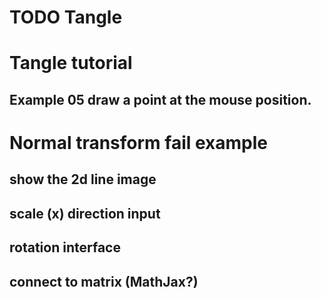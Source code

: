 * TODO Tangle

* Tangle tutorial
** Example 05 draw a point at the mouse position.

* Normal transform fail example
** show the 2d line image
** scale (x) direction input
** rotation interface
** connect to matrix (MathJax?)


